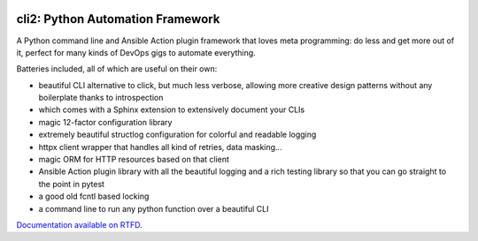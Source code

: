 .. image:: https://yourlabs.io/oss/cli2/badges/master/pipeline.svg
   :target: https://yourlabs.io/oss/cli2/pipelines
.. image:: https://codecov.io/gh/yourlabs/cli2/branch/master/graph/badge.svg
  :target: https://codecov.io/gh/yourlabs/cli2
.. image:: https://img.shields.io/pypi/v/cli2.svg
   :target: https://pypi.python.org/pypi/cli2

cli2: Python Automation Framework
~~~~~~~~~~~~~~~~~~~~~~~~~~~~~~~~~

A Python command line and Ansible Action plugin framework that loves meta
programming: do less and get more out of it, perfect for many kinds of DevOps
gigs to automate everything.

Batteries included, all of which are useful on their own:

- beautiful CLI alternative to click, but much less verbose, allowing more
  creative design patterns without any boilerplate thanks to introspection
- which comes with a Sphinx extension to extensively document your CLIs
- magic 12-factor configuration library
- extremely beautiful structlog configuration for colorful and readable logging
- httpx client wrapper that handles all kind of retries, data masking...
- magic ORM for HTTP resources based on that client
- Ansible Action plugin library with all the beautiful logging and a rich
  testing library so that you can go straight to the point in pytest
- a good old fcntl based locking
- a command line to run any python function over a beautiful CLI

`Documentation available on RTFD <https://cli2.rtfd.io>`_.
